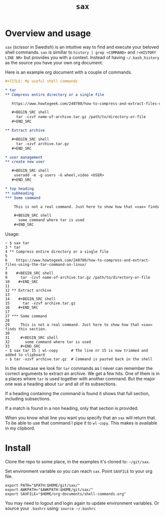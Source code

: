 #+TITLE: =sax=

* Overview and usage

  =sax= (scissor in Swedish) is an intuitive way to find and execute your beloved shell
  commands. =sax= is simillar to =history | grep <COMMAND>= and =!<HISTORY LINE NR>= but
  provides you with a context. Instead of having =~/.bash_history= as the source you have
  your own org document.

  Here is an example org document with a couple of commands.

  #+BEGIN_SRC org
    ,#+TITLE: My useful shell commands

    ,* tar
    ,** Compress entire directory or a single file

       https://www.howtogeek.com/248780/how-to-compress-and-extract-files-using-the-tar-command-on-linux/

       ,#+BEGIN_SRC shell
         tar -czvf name-of-archive.tar.gz /path/to/directory-or-file
       ,#+END_SRC

    ,** Extract archive

       ,#+BEGIN_SRC shell
         tar -xzvf archive.tar.gz
       ,#+END_SRC

    ,* user management
    ,** create new user

       ,#+BEGIN_SRC shell
        useradd -m -g users -G wheel,video <USER>
       ,#+END_SRC

    ,* top heading
    ,** subheading
    ,*** Some command

        This is not a real command. Just here to show how that =sax= finds this section.

        ,#+BEGIN_SRC shell
          some command where tar is used
        ,#+END_SRC
  #+END_SRC

  Usage:

  #+BEGIN_SRC shell :results output code
    ~ $ sax tar
    3 * tar
    4 ** Compress entire directory or a single file
    5
    6    https://www.howtogeek.com/248780/how-to-compress-and-extract-files-using-the-tar-command-on-linux/
    7
    8    #+BEGIN_SRC shell
    9      tar -czvf name-of-archive.tar.gz /path/to/directory-or-file
    10    #+END_SRC
    11
    12 ** Extract archive
    13
    14    #+BEGIN_SRC shell
    15      tar -xzvf archive.tar.gz
    16    #+END_SRC
    17
    27 *** Some command
    28
    29     This is not a real command. Just here to show how that =sax= finds this section.
    30
    31     #+BEGIN_SRC shell
    32       some command where tar is used
    33     #+END_SRC
    ~ $ sax tar 15 | wl-copy      # The line nr 15 is now trimmed and added to clipboard
    ~ $ tar -xzvf archive.tar.gz  # Command is pasted back in the shell
  #+END_SRC

  In the showcase we look for =tar= commands as I never can remember the correct arguments
  to extract an archive. We get a few hits. One of them is in a places where =tar= is used
  together with another command. But the major one was a heading about =tar= and all of
  its subsections.

  If a heading containing the command is found it shows that full section,
  including subsections.

  If a match is found in a non heading, only that section is provided.

  When you know what line you want you specify that an =sax= will return that. To be able
  to use that command I pipe it to =wl-copy=. This makes is available in my clipbord.

* Install

  Clone the repo to some place, in the examples it's cloned to: =~/git/sax=.

  Set environment variable so you can reach =sax=. Point =SAXFILE= to your org
  file.

  #+BEGIN_SRC shell :results output code
    export PATH="$PATH:$HOME/git/sax/"
    export AWKPATH="$AWKPATH:$HOME/git/sax/"
    export SAXFILE="$HOME/org-documents/shell-commands.org"
  #+END_SRC

  You may need to logout and login again to update environment variables. Or
  source your =.bashrc= using: =source ~/.bashrc=
